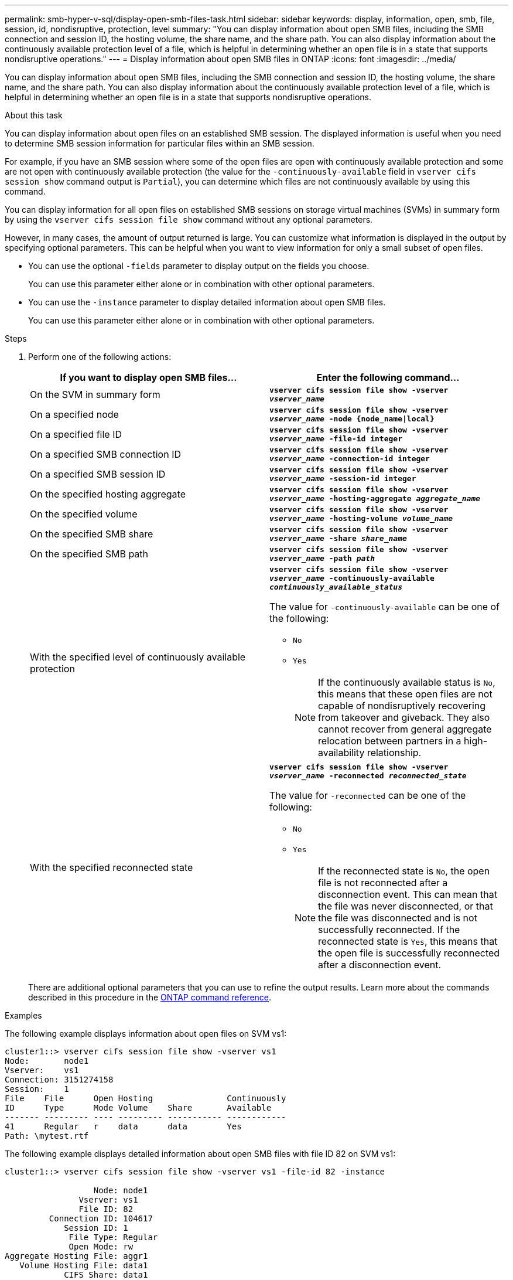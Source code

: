 ---
permalink: smb-hyper-v-sql/display-open-smb-files-task.html
sidebar: sidebar
keywords: display, information, open, smb, file, session, id, nondisruptive, protection, level
summary: "You can display information about open SMB files, including the SMB connection and session ID, the hosting volume, the share name, and the share path. You can also display information about the continuously available protection level of a file, which is helpful in determining whether an open file is in a state that supports nondisruptive operations."
---
= Display information about open SMB files in ONTAP
:icons: font
:imagesdir: ../media/

[.lead]
You can display information about open SMB files, including the SMB connection and session ID, the hosting volume, the share name, and the share path. You can also display information about the continuously available protection level of a file, which is helpful in determining whether an open file is in a state that supports nondisruptive operations.

.About this task

You can display information about open files on an established SMB session. The displayed information is useful when you need to determine SMB session information for particular files within an SMB session.

For example, if you have an SMB session where some of the open files are open with continuously available protection and some are not open with continuously available protection (the value for the `-continuously-available` field in `vserver cifs session show` command output is `Partial`), you can determine which files are not continuously available by using this command.

You can display information for all open files on established SMB sessions on storage virtual machines (SVMs) in summary form by using the `vserver cifs session file show` command without any optional parameters.

However, in many cases, the amount of output returned is large. You can customize what information is displayed in the output by specifying optional parameters. This can be helpful when you want to view information for only a small subset of open files.

* You can use the optional `-fields` parameter to display output on the fields you choose.
+
You can use this parameter either alone or in combination with other optional parameters.

* You can use the `-instance` parameter to display detailed information about open SMB files.
+
You can use this parameter either alone or in combination with other optional parameters.

.Steps

. Perform one of the following actions:
+
[options="header"]
|===
| If you want to display open SMB files...| Enter the following command...
a|
On the SVM in summary form
a|
`*vserver cifs session file show -vserver _vserver_name_*`
a|
On a specified node
a|
`*vserver cifs session file show -vserver _vserver_name_ -node {node_name\|local}*`
a|
On a specified file ID
a|
`*vserver cifs session file show -vserver _vserver_name_ -file-id integer*`
a|
On a specified SMB connection ID
a|
`*vserver cifs session file show -vserver _vserver_name_ -connection-id integer*`
a|
On a specified SMB session ID
a|
`*vserver cifs session file show -vserver _vserver_name_ -session-id integer*`
a|
On the specified hosting aggregate
a|
`*vserver cifs session file show -vserver _vserver_name_ -hosting-aggregate _aggregate_name_*`
a|
On the specified volume
a|
`*vserver cifs session file show -vserver _vserver_name_ -hosting-volume _volume_name_*`
a|
On the specified SMB share
a|
`*vserver cifs session file show -vserver _vserver_name_ -share _share_name_*`
a|
On the specified SMB path
a|
`*vserver cifs session file show -vserver _vserver_name_ -path _path_*`
a|
With the specified level of continuously available protection
a|
`*vserver cifs session file show -vserver _vserver_name_ -continuously-available _continuously_available_status_*`

The value for `-continuously-available` can be one of the following:

 ** `No`
 ** `Yes`
+
[NOTE]
====
If the continuously available status is `No`, this means that these open files are not capable of nondisruptively recovering from takeover and giveback. They also cannot recover from general aggregate relocation between partners in a high-availability relationship.
====
a|
With the specified reconnected state
a|
`*vserver cifs session file show -vserver _vserver_name_ -reconnected _reconnected_state_*`

The value for `-reconnected` can be one of the following:

 ** `No`
 ** `Yes`
+
[NOTE]
====
If the reconnected state is `No`, the open file is not reconnected after a disconnection event. This can mean that the file was never disconnected, or that the file was disconnected and is not successfully reconnected. If the reconnected state is `Yes`, this means that the open file is successfully reconnected after a disconnection event.
====

|===
There are additional optional parameters that you can use to refine the output results. 
Learn more about the commands described in this procedure in the link:https://docs.netapp.com/us-en/ontap-cli/[ONTAP command reference^].

.Examples

The following example displays information about open files on SVM vs1:

----
cluster1::> vserver cifs session file show -vserver vs1
Node:       node1
Vserver:    vs1
Connection: 3151274158
Session:    1
File    File      Open Hosting               Continuously
ID      Type      Mode Volume    Share       Available
------- --------- ---- --------- ----------- ------------
41      Regular   r    data      data        Yes
Path: \mytest.rtf
----

The following example displays detailed information about open SMB files with file ID 82 on SVM vs1:

----
cluster1::> vserver cifs session file show -vserver vs1 -file-id 82 -instance

                  Node: node1
               Vserver: vs1
               File ID: 82
         Connection ID: 104617
            Session ID: 1
             File Type: Regular
             Open Mode: rw
Aggregate Hosting File: aggr1
   Volume Hosting File: data1
            CIFS Share: data1
  Path from CIFS Share: windows\win8\test\test.txt
            Share Mode: rw
           Range Locks: 1
Continuously Available: Yes
           Reconnected: No
----


// 2025 Jan 16, ONTAPDOC-2569